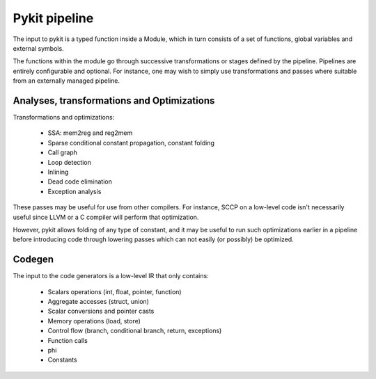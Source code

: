 .. pipeline::

Pykit pipeline
==============

The input to pykit is a typed function inside a Module, which in turn
consists of a set of functions, global variables and external symbols.

The functions within the module go through successive transformations or
stages defined by the pipeline. Pipelines are entirely configurable and
optional. For instance, one may wish to simply use transformations and passes
where suitable from an externally managed pipeline.

Analyses, transformations and Optimizations
-------------------------------------------

Transformations and optimizations:

    * SSA: mem2reg and reg2mem
    * Sparse conditional constant propagation, constant folding
    * Call graph
    * Loop detection
    * Inlining
    * Dead code elimination
    * Exception analysis

These passes may be useful for use from other compilers. For instance, SCCP
on a low-level code isn't necessarily useful since LLVM or a C compiler will
perform that optimization.

However, pykit allows folding of any type of  constant, and it may be useful
to run such optimizations earlier in a pipeline before introducing code
through lowering passes which can not easily (or possibly) be optimized.

Codegen
-------

The input to the code generators is a low-level IR that only contains:

    * Scalars operations (int, float, pointer, function)
    * Aggregate accesses (struct, union)
    * Scalar conversions and pointer casts
    * Memory operations (load, store)
    * Control flow (branch, conditional branch, return, exceptions)
    * Function calls
    * phi
    * Constants
